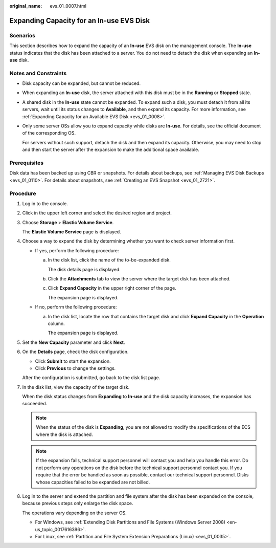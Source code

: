 :original_name: evs_01_0007.html

.. _evs_01_0007:

Expanding Capacity for an In-use EVS Disk
=========================================

Scenarios
---------

This section describes how to expand the capacity of an **In-use** EVS disk on the management console. The **In-use** status indicates that the disk has been attached to a server. You do not need to detach the disk when expanding an **In-use** disk.

.. _evs_01_0007__en-us_topic_0077678449_section158147122515:

Notes and Constraints
---------------------

-  Disk capacity can be expanded, but cannot be reduced.

-  When expanding an **In-use** disk, the server attached with this disk must be in the **Running** or **Stopped** state.

-  A shared disk in the **In-use** state cannot be expanded. To expand such a disk, you must detach it from all its servers, wait until its status changes to **Available**, and then expand its capacity. For more information, see :ref:`Expanding Capacity for an Available EVS Disk <evs_01_0008>`.

-  Only some server OSs allow you to expand capacity while disks are **In-use**. For details, see the official document of the corresponding OS.

   For servers without such support, detach the disk and then expand its capacity. Otherwise, you may need to stop and then start the server after the expansion to make the additional space available.

Prerequisites
-------------

Disk data has been backed up using CBR or snapshots. For details about backups, see :ref:`Managing EVS Disk Backups <evs_01_0110>`. For details about snapshots, see :ref:`Creating an EVS Snapshot <evs_01_2721>`.

Procedure
---------

#. Log in to the console.

#. Click |image1| in the upper left corner and select the desired region and project.

#. Choose **Storage** > **Elastic Volume Service**.

   The **Elastic Volume Service** page is displayed.

#. Choose a way to expand the disk by determining whether you want to check server information first.

   -  If yes, perform the following procedure:

      a. In the disk list, click the name of the to-be-expanded disk.

         The disk details page is displayed.

      b. Click the **Attachments** tab to view the server where the target disk has been attached.

      c. Click **Expand Capacity** in the upper right corner of the page.

         The expansion page is displayed.

   -  If no, perform the following procedure:

      a. In the disk list, locate the row that contains the target disk and click **Expand Capacity** in the **Operation** column.

         The expansion page is displayed.

#. Set the **New Capacity** parameter and click **Next**.

#. On the **Details** page, check the disk configuration.

   -  Click **Submit** to start the expansion.
   -  Click **Previous** to change the settings.

   After the configuration is submitted, go back to the disk list page.

#. In the disk list, view the capacity of the target disk.

   When the disk status changes from **Expanding** to **In-use** and the disk capacity increases, the expansion has succeeded.

   .. note::

      When the status of the disk is **Expanding**, you are not allowed to modify the specifications of the ECS where the disk is attached.

   .. note::

      If the expansion fails, technical support personnel will contact you and help you handle this error. Do not perform any operations on the disk before the technical support personnel contact you. If you require that the error be handled as soon as possible, contact our technical support personnel. Disks whose capacities failed to be expanded are not billed.

#. Log in to the server and extend the partition and file system after the disk has been expanded on the console, because previous steps only enlarge the disk space.

   The operations vary depending on the server OS.

   -  For Windows, see :ref:`Extending Disk Partitions and File Systems (Windows Server 2008) <en-us_topic_0017616396>`.
   -  For Linux, see :ref:`Partition and File System Extension Preparations (Linux) <evs_01_0035>`.

.. |image1| image:: /_static/images/en-us_image_0237893718.png
